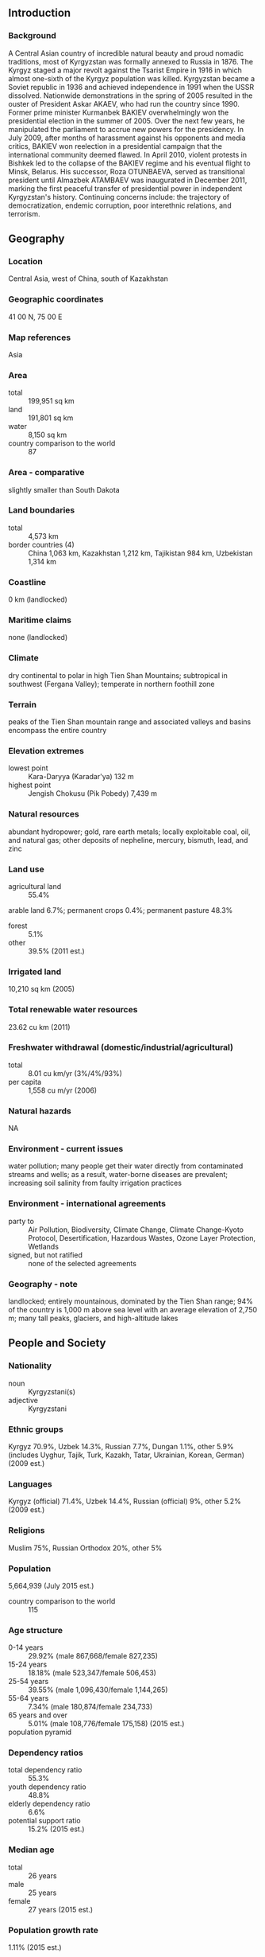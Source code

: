 ** Introduction
*** Background
A Central Asian country of incredible natural beauty and proud nomadic traditions, most of Kyrgyzstan was formally annexed to Russia in 1876. The Kyrgyz staged a major revolt against the Tsarist Empire in 1916 in which almost one-sixth of the Kyrgyz population was killed. Kyrgyzstan became a Soviet republic in 1936 and achieved independence in 1991 when the USSR dissolved. Nationwide demonstrations in the spring of 2005 resulted in the ouster of President Askar AKAEV, who had run the country since 1990. Former prime minister Kurmanbek BAKIEV overwhelmingly won the presidential election in the summer of 2005. Over the next few years, he manipulated the parliament to accrue new powers for the presidency. In July 2009, after months of harassment against his opponents and media critics, BAKIEV won reelection in a presidential campaign that the international community deemed flawed. In April 2010, violent protests in Bishkek led to the collapse of the BAKIEV regime and his eventual flight to Minsk, Belarus. His successor, Roza OTUNBAEVA, served as transitional president until Almazbek ATAMBAEV was inaugurated in December 2011, marking the first peaceful transfer of presidential power in independent Kyrgyzstan's history. Continuing concerns include: the trajectory of democratization, endemic corruption, poor interethnic relations, and terrorism.
** Geography
*** Location
Central Asia, west of China, south of Kazakhstan
*** Geographic coordinates
41 00 N, 75 00 E
*** Map references
Asia
*** Area
- total :: 199,951 sq km
- land :: 191,801 sq km
- water :: 8,150 sq km
- country comparison to the world :: 87
*** Area - comparative
slightly smaller than South Dakota
*** Land boundaries
- total :: 4,573 km
- border countries (4) :: China 1,063 km, Kazakhstan 1,212 km, Tajikistan 984 km, Uzbekistan 1,314 km
*** Coastline
0 km (landlocked)
*** Maritime claims
none (landlocked)
*** Climate
dry continental to polar in high Tien Shan Mountains; subtropical in southwest (Fergana Valley); temperate in northern foothill zone
*** Terrain
peaks of the Tien Shan mountain range and associated valleys and basins encompass the entire country
*** Elevation extremes
- lowest point :: Kara-Daryya (Karadar'ya) 132 m
- highest point :: Jengish Chokusu (Pik Pobedy) 7,439 m
*** Natural resources
abundant hydropower; gold, rare earth metals; locally exploitable coal, oil, and natural gas; other deposits of nepheline, mercury, bismuth, lead, and zinc
*** Land use
- agricultural land :: 55.4%
arable land 6.7%; permanent crops 0.4%; permanent pasture 48.3%
- forest :: 5.1%
- other :: 39.5% (2011 est.)
*** Irrigated land
10,210 sq km (2005)
*** Total renewable water resources
23.62 cu km (2011)
*** Freshwater withdrawal (domestic/industrial/agricultural)
- total :: 8.01  cu km/yr (3%/4%/93%)
- per capita :: 1,558  cu m/yr (2006)
*** Natural hazards
NA
*** Environment - current issues
water pollution; many people get their water directly from contaminated streams and wells; as a result, water-borne diseases are prevalent; increasing soil salinity from faulty irrigation practices
*** Environment - international agreements
- party to :: Air Pollution, Biodiversity, Climate Change, Climate Change-Kyoto Protocol, Desertification, Hazardous Wastes, Ozone Layer Protection, Wetlands
- signed, but not ratified :: none of the selected agreements
*** Geography - note
landlocked; entirely mountainous, dominated by the Tien Shan range; 94% of the country is 1,000 m above sea level with an average elevation of 2,750 m; many tall peaks, glaciers, and high-altitude lakes
** People and Society
*** Nationality
- noun :: Kyrgyzstani(s)
- adjective :: Kyrgyzstani
*** Ethnic groups
Kyrgyz 70.9%, Uzbek 14.3%, Russian 7.7%, Dungan 1.1%, other 5.9% (includes Uyghur, Tajik, Turk, Kazakh, Tatar, Ukrainian, Korean, German) (2009 est.)
*** Languages
Kyrgyz (official) 71.4%, Uzbek 14.4%, Russian (official) 9%, other 5.2% (2009 est.)
*** Religions
Muslim 75%, Russian Orthodox 20%, other 5%
*** Population
5,664,939 (July 2015 est.)
- country comparison to the world :: 115
*** Age structure
- 0-14 years :: 29.92% (male 867,668/female 827,235)
- 15-24 years :: 18.18% (male 523,347/female 506,453)
- 25-54 years :: 39.55% (male 1,096,430/female 1,144,265)
- 55-64 years :: 7.34% (male 180,874/female 234,733)
- 65 years and over :: 5.01% (male 108,776/female 175,158) (2015 est.)
- population pyramid ::  
*** Dependency ratios
- total dependency ratio :: 55.3%
- youth dependency ratio :: 48.8%
- elderly dependency ratio :: 6.6%
- potential support ratio :: 15.2% (2015 est.)
*** Median age
- total :: 26 years
- male :: 25 years
- female :: 27 years (2015 est.)
*** Population growth rate
1.11% (2015 est.)
- country comparison to the world :: 109
*** Birth rate
22.98 births/1,000 population (2015 est.)
- country comparison to the world :: 68
*** Death rate
6.65 deaths/1,000 population (2015 est.)
- country comparison to the world :: 142
*** Net migration rate
-5.22 migrant(s)/1,000 population (2015 est.)
- country comparison to the world :: 194
*** Urbanization
- urban population :: 35.7% of total population (2015)
- rate of urbanization :: 1.58% annual rate of change (2010-15 est.)
*** Major urban areas - population
BISHKEK (capital) 865,000 (2015)
*** Sex ratio
- at birth :: 1.07 male(s)/female
- 0-14 years :: 1.05 male(s)/female
- 15-24 years :: 1.03 male(s)/female
- 25-54 years :: 0.96 male(s)/female
- 55-64 years :: 0.77 male(s)/female
- 65 years and over :: 0.62 male(s)/female
- total population :: 0.96 male(s)/female (2015 est.)
*** Infant mortality rate
- total :: 27.73 deaths/1,000 live births
- male :: 31.94 deaths/1,000 live births
- female :: 23.24 deaths/1,000 live births (2015 est.)
- country comparison to the world :: 67
*** Life expectancy at birth
- total population :: 70.36 years
- male :: 66.19 years
- female :: 74.8 years (2015 est.)
- country comparison to the world :: 155
*** Total fertility rate
2.66 children born/woman (2015 est.)
- country comparison to the world :: 73
*** Contraceptive prevalence rate
36.3% (2012)
*** Health expenditures
6.7% of GDP (2013)
- country comparison to the world :: 77
*** Physicians density
1.97 physicians/1,000 population (2013)
*** Hospital bed density
4.8 beds/1,000 population (2012)
*** Drinking water source
- improved :: 
urban: 96.7% of population
rural: 86.2% of population
total: 90% of population
- unimproved :: 
urban: 3.3% of population
rural: 13.8% of population
total: 10% of population (2015 est.)
*** Sanitation facility access
- improved :: 
urban: 89.1% of population
rural: 95.6% of population
total: 93.3% of population
- unimproved :: 
urban: 10.9% of population
rural: 4.4% of population
total: 6.7% of population (2015 est.)
*** HIV/AIDS - adult prevalence rate
0.26% (2014 est.)
- country comparison to the world :: 92
*** HIV/AIDS - people living with HIV/AIDS
9,300 (2014 est.)
- country comparison to the world :: 95
*** HIV/AIDS - deaths
400 (2014 est.)
- country comparison to the world :: 95
*** Obesity - adult prevalence rate
13.3% (2014)
- country comparison to the world :: 118
*** Children under the age of 5 years underweight
2.8% (2014)
- country comparison to the world :: 101
*** Education expenditures
6.8% of GDP (2011)
- country comparison to the world :: 25
*** Literacy
- definition :: age 15 and over can read and write
- total population :: 99.5%
- male :: 99.6%
- female :: 99.4% (2015 est.)
*** School life expectancy (primary to tertiary education)
- total :: 13 years
- male :: 12 years
- female :: 13 years (2011)
*** Child labor - children ages 5-14
- total number :: 563,920
- percentage :: 40.3%
- note :: data represents children ages 5-17 (2007 est.)
*** Unemployment, youth ages 15-24
- total :: 14.6%
- male :: 13.6%
- female :: 16.2% (2006 est.)
- country comparison to the world :: 80
** Government
*** Country name
- conventional long form :: Kyrgyz Republic
- conventional short form :: Kyrgyzstan
- local long form :: Kyrgyz Respublikasy
- local short form :: Kyrgyzstan
- former :: Kirghiz Soviet Socialist Republic
*** Government type
republic
*** Capital
- name :: Bishkek
- geographic coordinates :: 42 52 N, 74 36 E
- time difference :: UTC+6 (11 hours ahead of Washington, DC, during Standard Time)
*** Administrative divisions
7 provinces (oblustar, singular - oblus) and 2 cities* (shaarlar, singular - shaar); Batken Oblusu, Bishkek Shaary*, Chuy Oblusu (Bishkek), Jalal-Abad Oblusu, Naryn Oblusu, Osh Oblusu, Osh Shaary*, Talas Oblusu, Ysyk-Kol Oblusu (Karakol)
- note :: administrative divisions have the same names as their administrative centers (exceptions have the administrative center name following in parentheses)
*** Independence
31 August 1991 (from the Soviet Union)
*** National holiday
Independence Day, 31 August (1991)
*** Constitution
previous 1993; latest adopted 27 June 2010, effective 2 July 2010 (2010)
*** Legal system
civil law system which includes features of French civil law and Russian Federation laws
*** International law organization participation
has not submitted an ICJ jurisdiction declaration; non-party state to the ICCt
*** Suffrage
18 years of age; universal
*** Executive branch
- chief of state :: President Almazbek ATAMBAEV (since 1 December 2011)
- head of government :: Prime Minister Temir SARIYEV (since 1 May 2015); First Deputy Prime Minister Tayyrbek SARPASHEV (since 2 April 2014); Deputy Prime Ministers Valeriy DIL (since 2 April 2014), Abdyrakhman MAMATALIEV (since 2 April 2014), Damira NIYAZALIEVA (since 26 December 2014)
- cabinet :: Cabinet of Ministers proposed by the prime minister, appointed by the president; defense and security ministers appointed by the president
- elections/appointments :: president directly elected by absolute majority popular vote in 2 rounds if needed for a single 6-year term; election last held on 30 October 2011 (next to be held in 2017); prime minister nominated by the majority party or majority coalition in the Supreme Council, appointed by the president
- election results :: Almazbek ATAMBAEV elected president; percent of vote - Almazbek ATAMBAEV (SDPK) 63.2%, Adakhan MADUMAROV (All Kyrgyzstan) 14.7%, Kamchybek TASHIEV (Homeland) 14.3%, other 7.8%; Temir SARIYEV elected prime minister; Supreme Council vote - 97 to 2
*** Legislative branch
- description :: unicameral Supreme Council or Jogorku Kengesh (120 seats; members directly elected in a single nationwide constituency by proportional representation vote to serve 5-year terms)
- elections :: last held on 4 October 2015 (next to be held in 2020)
- election results :: Supreme Council - percent of vote by party - SDPK 27.4%, Respublika-Ata-Zhurt 20.1%, Kyrgyzstan Party 12.9%, Onuguu-Progress 9.3%, Bir Bol 8.5%, Ata-Meken 7.8%, other 14%; seats by party - SDPK 38, Respublika-Ata-Zhurt 28, Kyrgyzstan Party 18, Onuguu-Progress 13, Bir Bol 12, Ata-Meken 11
*** Judicial branch
- highest court(s) :: Supreme Court (consists of 25 judges); Constitutional Court (consists of 9 judges)
- judge selection and term of office :: Supreme Court and Constitutional Court judges appointed by the Supreme Council on the recommendation of the president; Supreme Court judges serve for 10 years, Constitutional Court judges serve for 15 years; mandatory retirement at age 70 for judges of both courts
- subordinate courts :: Higher Court of Arbitration; oblast (provincial) and city courts
*** Political parties and leaders
Ata-Jurt (Homeland) [Kamchybek TASHIEV, Akhmat KELDIBEKOV, Sadyr JAPAROV]
Ata-Meken (Fatherland) [Omurbek TEKEBAEV]
Bir Bol [Myktybek ABDYLDAEV]
Kyrgyzstan Party
Onuguu-Progress [Bakyt TOROBAYEV]
Respublika [Omurbek BABANOV]
Social-Democratic Party of Kyrgyzstan (SDPK) [Almazbek ATAMBAEV]
*** Political pressure groups and leaders
Adilet (Justice) Legal Clinic [Cholpon JAKUPOVA]
Citizens Against Corruption [Tolekan ISMAILOVA]
Coalition for Democracy and Civil Society [Dinara OSHURAKHUNOVA]
Kylym Shamy (Torch of the Century) [Aziza ABDIRASULOVA]
Precedent Partnership Group [Nurbek TOKTAKUNOV]
Societal Analysis Public Association [Rita KARASARTOVA]
Union of True Muslims [Nurlan MOTUEV]
*** International organization participation
ADB, CICA, CIS, CSTO, EAEC, EAPC, EBRD, ECO, EITI (compliant country), FAO, GCTU, IAEA, IBRD, ICAO, ICC (NGOs), ICRM, IDA, IDB, IFAD, IFC, IFRCS, ILO, IMF, Interpol, IOC, IOM, IPU, ISO (correspondent), ITSO, ITU, MIGA, NAM (observer), OIC, OPCW, OSCE, PCA, PFP, SCO, UN, UNAMID, UNCTAD, UNESCO, UNIDO, UNISFA, UNMIL, UNMISS, UNWTO, UPU, WCO, WFTU (NGOs), WHO, WIPO, WMO, WTO
*** Diplomatic representation in the US
- chief of mission :: Ambassador Kadyr TOKTOGULOV (since 23 February 2015)
- chancery :: 2360 Massachusetts Ave. NW, Washington, DC 20008
- telephone :: [1] (202) 449-9822-23
- FAX :: [1] (202) 386-7550
- consulate(s) :: New York
*** Diplomatic representation from the US
- chief of mission :: Ambassador (vacant); Charge d'Affaires Richard MILES
- embassy :: 171 Prospect Mira, Bishkek 720016
- mailing address :: use embassy street address
- telephone :: [996] (312) 551-241, (517) 777-217
- FAX :: [996] (312) 551-264
*** Flag description
red field with a yellow sun in the center having 40 rays representing the 40 Kyrgyz tribes; on the obverse side the rays run counterclockwise, on the reverse, clockwise; in the center of the sun is a red ring crossed by two sets of three lines, a stylized representation of a "tunduk" - the crown of a traditional Kyrgyz yurt; red symbolizes bravery and valor, the sun evinces peace and wealth
*** National symbol(s)
gyrfalcon; national colors: red, yellow
*** National anthem
- name :: "Kyrgyz Respublikasynyn Mamlekettik Gimni" (National Anthem of the Kyrgyz Republic)
- lyrics/music :: Djamil SADYKOV and Eshmambet KULUEV/Nasyr DAVLESOV and Kalyi MOLDOBASANOV
- note :: adopted 1992

** Economy
*** Economy - overview
Kyrgyzstan is a poor, mountainous country with an economy dominated by agriculture and minerals extraction. Cotton, tobacco, wool, and meat are the main agricultural products, although only tobacco and cotton are exported in any quantity. Other exports include gold, mercury, uranium, natural gas, and — in some years — electricity. Bishkek remains embroiled in a legal battle with Canadian investors in the Kumtor gold mine, the nation’s largest. Kyrgyzstan has sought foreign investment to develop hydroelectric potential as a source of export revenue. The economy also depends heavily on remittances from Kyrgyzstani migrant workers, primarily in Russia. Following independence, Kyrgyzstan rapidly carried out market reforms, such as improving the regulatory system and instituting land reform. Kyrgyzstan was the first Commonwealth of Independent States (CIS) country to be accepted into the World Trade Organization. The government has sold much of its ownership shares in enterprises. Drops in production had been severe after the breakup of the Soviet Union in December 1991, but by mid-1995, production began to recover and exports began to increase. The overthrow of President BAKIEV in April 2010 and subsequent ethnic clashes left hundreds dead and damaged infrastructure. Under President ATAMBAEV, Kyrgyzstan has developed a plan for economic development in coordination with international donors. In December 2014 Kyrgyzstan agreed to join the Eurasian Economic Union in early 2015. The keys to future growth include progress in fighting corruption, improving administrative transparency, restructuring domestic industry, and attracting foreign aid and investment.
*** GDP (purchasing power parity)
$19.16 billion (2014 est.)
$18.49 billion (2013 est.)
$16.73 billion (2012 est.)
- note :: data are in 2014 US dollars
- country comparison to the world :: 143
*** GDP (official exchange rate)
$7.402 billion (2014 est.)
*** GDP - real growth rate
3.6% (2014 est.)
10.5% (2013 est.)
-0.9% (2012 est.)
- country comparison to the world :: 67
*** GDP - per capita (PPP)
$3,400 (2014 est.)
$3,200 (2013 est.)
$2,900 (2012 est.)
- note :: data are in 2014 US dollars
- country comparison to the world :: 181
*** Gross national saving
13.3% of GDP (2014 est.)
11.1% of GDP (2013 est.)
10.5% of GDP (2012 est.)
- country comparison to the world :: 130
*** GDP - composition, by end use
- household consumption :: 103.2%
- government consumption :: 16.6%
- investment in fixed capital :: 29.1%
- investment in inventories :: 1.8%
- exports of goods and services :: 48.1%
- imports of goods and services :: -98.8%
 (2014 est.)
*** GDP - composition, by sector of origin
- agriculture :: 19.3%
- industry :: 31.1%
- services :: 49.6% (2014 est.)
*** Agriculture - products
tobacco, cotton, potatoes, vegetables, grapes, fruits and berries; sheep, goats, cattle, wool
*** Industries
small machinery, textiles, food processing, cement, shoes, sawn logs, refrigerators, furniture, electric motors, gold, rare earth metals
*** Industrial production growth rate
6.5% (2014 est.)
- country comparison to the world :: 32
*** Labor force
2.615 million (2014 est.)
- country comparison to the world :: 112
*** Labor force - by occupation
- agriculture :: 48%
- industry :: 12.5%
- services :: 39.5% (2005 est.)
*** Unemployment rate
7.6% (2014 est.)
18% (2004 est.)
- country comparison to the world :: 96
*** Population below poverty line
33.7% (2011 est.)
*** Household income or consumption by percentage share
- lowest 10% :: 2.8%
- highest 10% :: 27.8% (2009 est.)
*** Distribution of family income - Gini index
33.4 (2007)
29 (2001)
- country comparison to the world :: 100
*** Budget
- revenues :: $2.036 billion
- expenditures :: $2.214 billion (2014 est.)
*** Taxes and other revenues
26.6% of GDP (2014 est.)
- country comparison to the world :: 109
*** Budget surplus (+) or deficit (-)
-2.3% of GDP (2014 est.)
- country comparison to the world :: 92
*** Fiscal year
calendar year
*** Inflation rate (consumer prices)
7.5% (2014 est.)
6.6% (2013 est.)
- country comparison to the world :: 199
*** Central bank discount rate
13.73% (22 December 2011)
2.5% (31 December 2010)
- country comparison to the world :: 12
*** Commercial bank prime lending rate
24% (31 December 2014 est.)
20.93% (31 December 2013 est.)
- country comparison to the world :: 9
*** Stock of narrow money
$1.563 billion (31 December 2014 est.)
$1.474 billion (31 December 2013 est.)
- country comparison to the world :: 141
*** Stock of broad money
$2.02 billion (31 December 2014 est.)
$1.847 billion (31 December 2013 est.)
- country comparison to the world :: 153
*** Stock of domestic credit
$1.152 billion (31 December 2014 est.)
$1.052 billion (31 December 2013 est.)
- country comparison to the world :: 154
*** Market value of publicly traded shares
$165 million (31 December 2012 est.)
$165 million (31 December 2011)
$79 million (31 December 2010 est.)
- country comparison to the world :: 118
*** Current account balance
-$1.013 billion (2014 est.)
-$1.771 billion (2013 est.)
- country comparison to the world :: 143
*** Exports
$2.009 billion (2014 est.)
$2.048 billion (2013 est.)
- country comparison to the world :: 147
*** Exports - commodities
gold, cotton, wool, garments, meat, tobacco; mercury, uranium, electricity; machinery; shoes
*** Exports - partners
Uzbekistan 29.3%, Kazakhstan 28.5%, UAE 6.6%, Russia 5.9%, Afghanistan 5.8%, Turkey 5.3% (2014)
*** Imports
$5.537 billion (2014 est.)
$5.614 billion (2013 est.)
- country comparison to the world :: 124
*** Imports - commodities
oil and gas, machinery and equipment, chemicals, foodstuffs
*** Imports - partners
China 54.4%, Russia 18.1%, Kazakhstan 7.8%, Turkey 4.4% (2014)
*** Reserves of foreign exchange and gold
$2.184 billion (31 December 2014 est.)
$2.238 billion (31 December 2013 est.)
- country comparison to the world :: 119
*** Debt - external
$6.819 billion (31 December 2014 est.)
$6.376 billion (31 December 2013 est.)
- country comparison to the world :: 119
*** Stock of direct foreign investment - at home
$3.337 billion (31 December 2014 est.)
$3.017 billion (31 December 2013 est.)
- country comparison to the world :: 99
*** Stock of direct foreign investment - abroad
$748.4 million (31 December 2014 est.)
$748.4 million (31 December 2013 est.)
- country comparison to the world :: 82
*** Exchange rates
soms (KGS) per US dollar -
52.66 (2014 est.)
48.438 (2013 est.)
47.01 (2012 est.)
46.144 (2011 est.)
45.964 (2010 est.)
** Energy
*** Electricity - production
14.96 billion kWh (2011 est.)
- country comparison to the world :: 83
*** Electricity - consumption
8.851 billion kWh (2011 est.)
- country comparison to the world :: 92
*** Electricity - exports
2.795 billion kWh (2011 est.)
- country comparison to the world :: 38
*** Electricity - imports
0 kWh (2011 est.)
- country comparison to the world :: 163
*** Electricity - installed generating capacity
3.766 million kW (2011 est.)
- country comparison to the world :: 83
*** Electricity - from fossil fuels
21.1% of total installed capacity (2011 est.)
- country comparison to the world :: 191
*** Electricity - from nuclear fuels
0% of total installed capacity (2011 est.)
- country comparison to the world :: 118
*** Electricity - from hydroelectric plants
78.9% of total installed capacity (2011 est.)
- country comparison to the world :: 15
*** Electricity - from other renewable sources
0% of total installed capacity (2011 est.)
- country comparison to the world :: 188
*** Crude oil - production
1,000 bbl/day (2013 est.)
- country comparison to the world :: 102
*** Crude oil - exports
0 bbl/day (2010 est.)
- country comparison to the world :: 137
*** Crude oil - imports
0 bbl/day (2010 est.)
- country comparison to the world :: 204
*** Crude oil - proved reserves
40 million bbl (1 January 2014 est.)
- country comparison to the world :: 81
*** Refined petroleum products - production
0 bbl/day (2010 est.)
- country comparison to the world :: 158
*** Refined petroleum products - consumption
35,090 bbl/day (2013 est.)
- country comparison to the world :: 111
*** Refined petroleum products - exports
2,433 bbl/day (2010 est.)
- country comparison to the world :: 99
*** Refined petroleum products - imports
35,040 bbl/day (2010 est.)
- country comparison to the world :: 86
*** Natural gas - production
8.666 million cu m (2012 est.)
- country comparison to the world :: 92
*** Natural gas - consumption
428.7 million cu m (2012 est.)
- country comparison to the world :: 101
*** Natural gas - exports
0 cu m (2012 est.)
- country comparison to the world :: 124
*** Natural gas - imports
420 million cu m (2012 est.)
- country comparison to the world :: 68
*** Natural gas - proved reserves
5.663 billion cu m (1 January 2014 est.)
- country comparison to the world :: 93
*** Carbon dioxide emissions from consumption of energy
9.278 million Mt (2012 est.)
- country comparison to the world :: 105
** Communications
*** Telephones - fixed lines
- total subscriptions :: 440,000
- subscriptions per 100 inhabitants :: 8 (2014 est.)
- country comparison to the world :: 100
*** Telephones - mobile cellular
- total :: 7.6 million
- subscriptions per 100 inhabitants :: 135 (2014 est.)
- country comparison to the world :: 101
*** Telephone system
- general assessment :: telecommunications infrastructure is being upgraded; loans from the European Bank for Reconstruction and Development (EBRD) are being used to install a digital network, digital radio-relay stations, and fiber-optic links
- domestic :: fixed-line penetration remains low and concentrated in urban areas; multiple mobile-cellular service providers with growing coverage; mobile-cellular subscribership was about 115 per 100 persons in 2011
- international :: country code - 996; connections with other CIS countries by landline or microwave radio relay and with other countries by leased connections with Moscow international gateway switch and by satellite; satellite earth stations - 2 (1 Intersputnik, 1 Intelsat); connected internationally by the Trans-Asia-Europe (TAE) fiber-optic line (2011)
*** Broadcast media
state-run TV broadcaster operates 2 nationwide networks and 6 regional stations; roughly 20 private TV stations operating with most rebroadcasting other channels; state-run radio broadcaster operates 2 networks; about 20 private radio stations (2007)
*** Radio broadcast stations
AM 3 (plus 10 repeater stations), FM 23, shortwave 2 (2009)
*** Television broadcast stations
8 (2 countrywide and 6 regional stations; state-owned); note - there are about 20 private TV stations, most of which rebroadcast other channels (2007)
*** Internet country code
.kg
*** Internet users
- total :: 1.4 million
- percent of population :: 24.2% (2014 est.)
- country comparison to the world :: 113
** Transportation
*** Airports
28 (2013)
- country comparison to the world :: 122
*** Airports - with paved runways
- total :: 18
- over 3,047 m :: 1
- 2,438 to 3,047 m :: 3
- 1,524 to 2,437 m :: 11
- under 914 m :: 3 (2013)
*** Airports - with unpaved runways
- total :: 10
- 1,524 to 2,437 m :: 1
- 914 to 1,523 m :: 1
- under 914 m :: 
8 (2013)
*** Pipelines
gas 480 km; oil 16 km (2013)
*** Railways
- total :: 470 km
- broad gauge :: 470 km 1.520-m gauge (2014)
- country comparison to the world :: 113
*** Roadways
- total :: 34,000 km (2007)
- country comparison to the world :: 94
*** Waterways
600 km (2010)
- country comparison to the world :: 78
*** Ports and terminals
- lake port(s) :: Balykchy (Ysyk-Kol or Rybach'ye)(Lake Ysyk-Kol)
** Military
*** Military branches
Ground Forces, Air Force (includes Air Defense Forces) (2013)
*** Military service age and obligation
18-27 years of age for compulsory or voluntary male military service in the Armed Forces or Interior Ministry; 1-year service obligation, with optional fee-based 3-year service in the callup mobilization reserve; women may volunteer at age 19; 16-17 years of age for military cadets, who cannot take part in military operations (2013)
*** Manpower available for military service
- males age 16-49 :: 1,456,881
- females age 16-49 :: 1,470,317 (2010 est.)
*** Manpower fit for military service
- males age 16-49 :: 1,119,224
- females age 16-49 :: 1,257,263 (2010 est.)
*** Manpower reaching militarily significant age annually
- male :: 56,606
- female :: 54,056 (2010 est.)
*** Military expenditures
NA% (2012)
3.74% of GDP (2011)
NA% (2010)
** Transnational Issues
*** Disputes - international
Kyrgyzstan has yet to ratify the 2001 boundary delimitation with Kazakhstan; disputes in Isfara Valley delay completion of delimitation with Tajikistan; delimitation of 130 km of border with Uzbekistan is hampered by serious disputes over enclaves and other areas
*** Refugees and internally displaced persons
- stateless persons :: 12,133 (2014); note - most stateless people were born in Kyrgyzstan, have lived there many years, or are married to a Kyrgyz citizen; in 2009, Kyrgyzstan adopted a national action plan to speed up the exchange of old Soviet passports for Kyrgyz ones; stateless people are unable to register marriages and births, to travel within the country or abroad, to own property, or to receive social benefits
*** Illicit drugs
limited illicit cultivation of cannabis and opium poppy for CIS markets; limited government eradication of illicit crops; transit point for Southwest Asian narcotics bound for Russia and the rest of Europe; major consumer of opiates